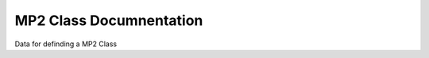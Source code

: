MP2 Class Documnentation 
========================

Data for definding a MP2 Class

.. autosummary::
	:toctree: autosummary

	qm_2019_sss_6.mp2.MP2





